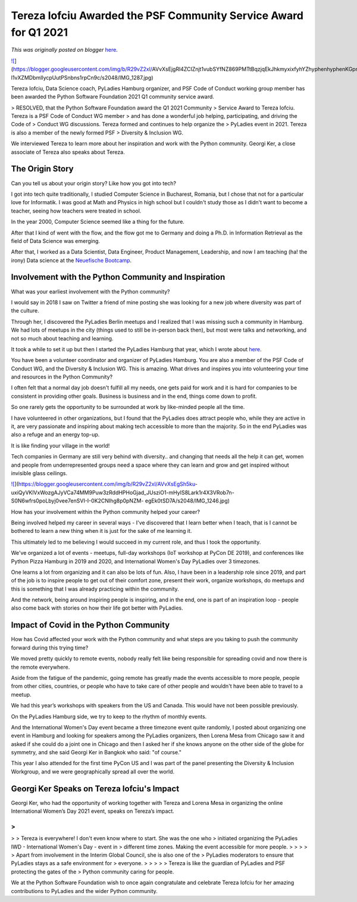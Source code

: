 .. post:: 2021-09-17
   :tags: post, legacy-blogger
   :author: Python Software Foundation
   :category: Legacy
   :location: World
   :language: en

Tereza Iofciu Awarded the PSF Community Service Award for Q1 2021
=================================================================

*This was originally posted on blogger* `here <https://pyfound.blogspot.com/2021/09/tereza-iofciu-awarded-psf-community.html>`_.



`![ <https://blogger.googleusercontent.com/img/b/R29vZ2xl/AVvXsEjgRl4ZCIZnjt1vubSYfNZ869PMTtBqzjqEkJhkmyxixfyhYZhyphenhyphenKGpns19stnIt9E14yp6aUCdsfxnRpxsJMaxcsgTrwlpnt7sK4e4_-l1vXZMDbmlIycpUutPSnbns1rpCn9c/w400-h267/IMG_1287.jpg>`_](https://blogger.googleusercontent.com/img/b/R29vZ2xl/AVvXsEjgRl4ZCIZnjt1vubSYfNZ869PMTtBqzjqEkJhkmyxixfyhYZhyphenhyphenKGpns19stnIt9E14yp6aUCdsfxnRpxsJMaxcsgTrwlpnt7sK4e4_-l1vXZMDbmlIycpUutPSnbns1rpCn9c/s2048/IMG_1287.jpg)

  

Tereza Iofciu, Data Science coach, PyLadies Hamburg organizer, and PSF Code of
Conduct working group member has been awarded the Python Software Foundation
2021 Q1 community service award.

> RESOLVED, that the Python Software Foundation award the Q1 2021 Community
> Service Award to Tereza Iofciu. Tereza is a PSF Code of Conduct WG member
> and has done a wonderful job helping, participating, and driving the Code of
> Conduct WG discussions. Tereza formed and continues to help organize the
> PyLadies event in 2021. Tereza is also a member of the newly formed PSF
> Diversity & Inclusion WG.

We interviewed Tereza to learn more about her inspiration and work with the
Python community. Georgi Ker, a close associate of Tereza also speaks about
Tereza.

The Origin Story
~~~~~~~~~~~~~~~~

Can you tell us about your origin story? Like how you got into tech?

  

I got into tech quite traditionally, I studied Computer Science in Bucharest,
Romania, but I chose that not for a particular love for Informatik. I was good
at Math and Physics in high school but I couldn't study those as I didn't want
to become a teacher, seeing how teachers were treated in school.



In the year 2000, Computer Science seemed like a thing for the future.



After that I kind of went with the flow, and the flow got me to Germany and
doing a Ph.D. in Information Retrieval as the field of Data Science was
emerging.

  

After that, I worked as a Data Scientist, Data Engineer, Product Management,
Leadership, and now I am teaching (ha! the irony) Data science at the
`Neuefische Bootcamp <https://www.neuefische.de/en>`_.

  

Involvement with the Python Community and Inspiration
~~~~~~~~~~~~~~~~~~~~~~~~~~~~~~~~~~~~~~~~~~~~~~~~~~~~~

  

What was your earliest involvement with the Python community?



I would say in 2018 I saw on Twitter a friend of mine posting she was looking
for a new job where diversity was part of the culture.



Through her, I discovered the PyLadies Berlin meetups and I realized that I
was missing such a community in Hamburg. We had lots of meetups in the city
(things used to still be in-person back then), but most were talks and
networking, and not so much about teaching and learning.



It took a while to set it up but then I started the PyLadies Hamburg that
year, which I wrote about `here <https://medium.com/womeninai/how-i-started-
pyladies-hamburg-ece47e531310>`_.

  

You have been a volunteer coordinator and organizer of PyLadies Hamburg. You
are also a member of the PSF Code of Conduct WG, and the Diversity & Inclusion
WG. This is amazing. What drives and inspires you into volunteering your time
and resources in the Python Community?



I often felt that a normal day job doesn't fulfill all my needs, one gets paid
for work and it is hard for companies to be consistent in providing other
goals. Business is business and in the end, things come down to profit.



So one rarely gets the opportunity to be surrounded at work by like-minded
people all the time.



I have volunteered in other organizations, but I found that the PyLadies does
attract people who, while they are active in it, are very passionate and
inspiring about making tech accessible to more than the majority. So in the
end PyLadies was also a refuge and an energy top-up.



It is like finding your village in the world!



Tech companies in Germany are still very behind with diversity.. and changing
that needs all the help it can get, women and people from underrepresented
groups need a space where they can learn and grow and get inspired without
invisible glass ceilings.

  

`![ <https://blogger.googleusercontent.com/img/b/R29vZ2xl/AVvXsEgSh5ku-
uxiQyVKlVxWozgAJyVCa74MM9Puw3zRddHPHoGjad_JUsziO1-mHyIS8Lark1r4X3VRob7n-S0N6wfrs0poLbyj0vee7enSVI-I-0K2CNIhg8p0pNZM-
egEk0tSD7A/w400-h266/IMG_1246.jpg>`_](https://blogger.googleusercontent.com/img/b/R29vZ2xl/AVvXsEgSh5ku-
uxiQyVKlVxWozgAJyVCa74MM9Puw3zRddHPHoGjad_JUsziO1-mHyIS8Lark1r4X3VRob7n-S0N6wfrs0poLbyj0vee7enSVI-I-0K2CNIhg8p0pNZM-
egEk0tSD7A/s2048/IMG_1246.jpg)

  

How has your involvement within the Python community helped your career?



Being involved helped my career in several ways - I've discovered that I learn
better when I teach, that is I cannot be bothered to learn a new thing when it
is just for the sake of me learning it.



This ultimately led to me believing I would succeed in my current role, and
thus I took the opportunity.



We've organized a lot of events - meetups, full-day workshops (IoT workshop at
PyCon DE 2019), and conferences like Python Pizza Hamburg in 2019 and 2020,
and International Women's Day PyLadies over 3 timezones.



One learns a lot from organizing and it can also be lots of fun. Also, I have
been in a leadership role since 2019, and part of the job is to inspire people
to get out of their comfort zone, present their work, organize workshops, do
meetups and this is something that I was already practicing within the
community.



And the network, being around inspiring people is inspiring, and in the end,
one is part of an inspiration loop - people also come back with stories on how
their life got better with PyLadies.




Impact of Covid in the Python Community
~~~~~~~~~~~~~~~~~~~~~~~~~~~~~~~~~~~~~~~

  

How has Covid affected your work with the Python community and what steps are
you taking to push the community forward during this trying time?



We moved pretty quickly to remote events, nobody really felt like being
responsible for spreading covid and now there is the remote everywhere.



Aside from the fatigue of the pandemic, going remote has greatly made the
events accessible to more people, people from other cities, countries, or
people who have to take care of other people and wouldn't have been able to
travel to a meetup.



We had this year’s workshops with speakers from the US and Canada. This would
have not been possible previously.



On the PyLadies Hamburg side, we try to keep to the rhythm of monthly events.



And the International Women's Day event became a three timezone event quite
randomly, I posted about organizing one event in Hamburg and looking for
speakers among the PyLadies organizers, then Lorena Mesa from Chicago saw it
and asked if she could do a joint one in Chicago and then I asked her if she
knows anyone on the other side of the globe for symmetry, and she said Georgi
Ker in Bangkok who said: "of course."



This year I also attended for the first time PyCon US and I was part of the
panel presenting the Diversity & Inclusion Workgroup, and we were
geographically spread all over the world.

  

Georgi Ker Speaks on Tereza Iofciu's Impact
~~~~~~~~~~~~~~~~~~~~~~~~~~~~~~~~~~~~~~~~~~~

Georgi Ker, who had the opportunity of working together with Tereza and Lorena
Mesa in organizing the online International Women’s Day 2021 event, speaks on
Tereza’s impact.

>  
>
>
> Tereza is everywhere! I don't even know where to start. She was the one who
> initiated organizing the PyLadies IWD - International Women's Day - event in
> different time zones. Making the event accessible for more people.
>
>  
>
>
> Apart from involvement in the Interim Global Council, she is also one of the
> PyLadies moderators to ensure that PyLadies stays as a safe environment for
> everyone.
>
>  
>
>
> Tereza is like the guardian of PyLadies and PSF protecting the gates of the
> Python community caring for people.

  

We at the Python Software Foundation wish to once again congratulate and
celebrate Tereza Iofciu for her amazing contributions to PyLadies and the
wider Python community.

  

  

